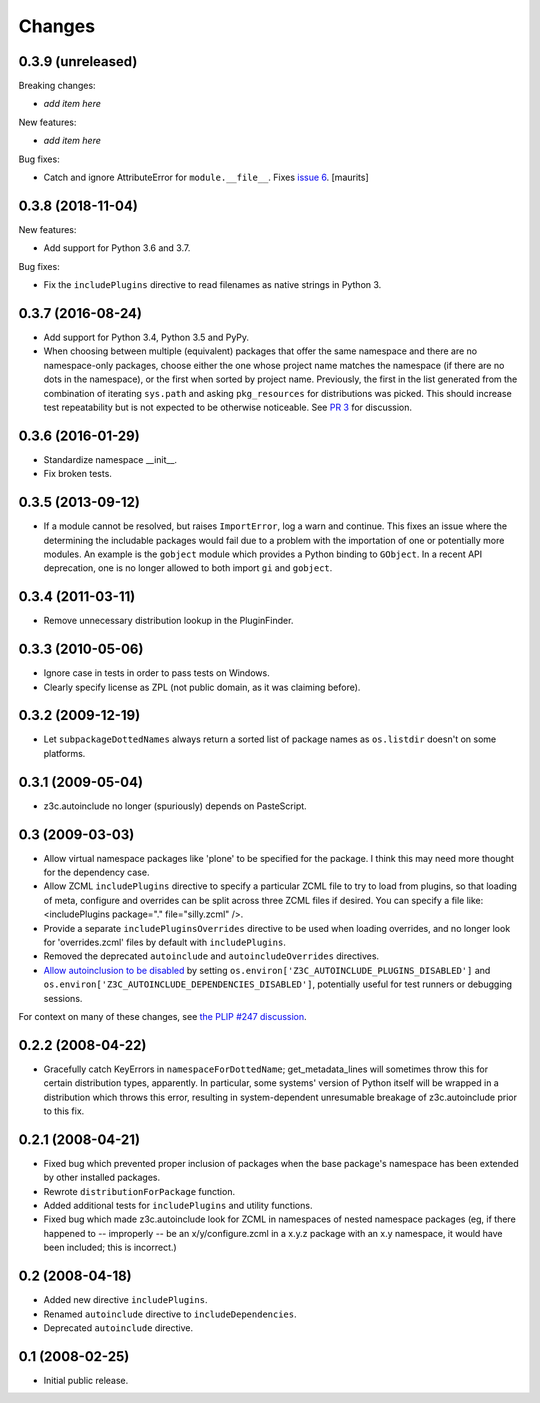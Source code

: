 Changes
=======

0.3.9 (unreleased)
------------------

Breaking changes:

- *add item here*

New features:

- *add item here*

Bug fixes:

- Catch and ignore AttributeError for ``module.__file__``.
  Fixes `issue 6 <https://github.com/zopefoundation/z3c.autoinclude/issues/6>`_.
  [maurits]


0.3.8 (2018-11-04)
------------------

New features:

- Add support for Python 3.6 and 3.7.

Bug fixes:

- Fix the ``includePlugins`` directive to read filenames
  as native strings in Python 3.


0.3.7 (2016-08-24)
------------------

- Add support for Python 3.4, Python 3.5 and PyPy.

- When choosing between multiple (equivalent) packages that offer the
  same namespace and there are no namespace-only packages, choose
  either the one whose project name matches the namespace (if there
  are no dots in the namespace), or the first when sorted by project
  name. Previously, the first in the list generated from the
  combination of iterating ``sys.path`` and asking ``pkg_resources``
  for distributions was picked. This should increase test
  repeatability but is not expected to be otherwise noticeable. See
  `PR 3 <https://github.com/zopefoundation/z3c.autoinclude/pull/3>`_
  for discussion.

0.3.6 (2016-01-29)
------------------

- Standardize namespace __init__.

- Fix broken tests.


0.3.5 (2013-09-12)
------------------

* If a module cannot be resolved, but raises ``ImportError``, log a
  warn and continue. This fixes an issue where the determining the
  includable packages would fail due to a problem with the importation
  of one or potentially more modules. An example is the ``gobject``
  module which provides a Python binding to ``GObject``. In a recent
  API deprecation, one is no longer allowed to both import ``gi`` and
  ``gobject``.

0.3.4 (2011-03-11)
------------------

* Remove unnecessary distribution lookup in the PluginFinder.

0.3.3 (2010-05-06)
------------------

* Ignore case in tests in order to pass tests on Windows.

* Clearly specify license as ZPL (not public domain, as it was
  claiming before).

0.3.2 (2009-12-19)
------------------

* Let ``subpackageDottedNames`` always return a sorted list of package names as
  ``os.listdir`` doesn't on some platforms.

0.3.1 (2009-05-04)
------------------

* z3c.autoinclude no longer (spuriously) depends on PasteScript.

0.3 (2009-03-03)
----------------

* Allow virtual namespace packages like 'plone' to be specified for the
  package. I think this may need more thought for the dependency case.

* Allow ZCML ``includePlugins`` directive to specify a particular ZCML file to
  try to load from plugins, so that loading of meta, configure and overrides
  can be split across three ZCML files if desired. You can specify a file like:
  <includePlugins package="." file="silly.zcml" />.

* Provide a separate ``includePluginsOverrides`` directive to be used when
  loading overrides, and no longer look for 'overrides.zcml' files by default
  with ``includePlugins``.

* Removed the deprecated ``autoinclude`` and ``autoincludeOverrides``
  directives.

* `Allow autoinclusion to be disabled <http://lists.plone.org/pipermail/plone-framework-team/2009-February/005938.html>`_ by setting
  ``os.environ['Z3C_AUTOINCLUDE_PLUGINS_DISABLED']`` and
  ``os.environ['Z3C_AUTOINCLUDE_DEPENDENCIES_DISABLED']``, potentially useful for
  test runners or debugging sessions.

For context on many of these changes, see `the PLIP #247 discussion <http://lists.plone.org/pipermail/plone-framework-team/2009-January/005823.html>`_.

0.2.2 (2008-04-22)
------------------

* Gracefully catch KeyErrors in ``namespaceForDottedName``; get_metadata_lines
  will sometimes throw this for certain distribution types, apparently. In
  particular, some systems' version of Python itself will be wrapped in a
  distribution which throws this error, resulting in system-dependent
  unresumable breakage of z3c.autoinclude prior to this fix.

0.2.1 (2008-04-21)
------------------

* Fixed bug which prevented proper inclusion of packages when the base
  package's namespace has been extended by other installed packages.

* Rewrote ``distributionForPackage`` function.

* Added additional tests for ``includePlugins`` and utility functions.

* Fixed bug which made z3c.autoinclude look for ZCML in namespaces of nested
  namespace packages (eg, if there happened to -- improperly -- be an
  x/y/configure.zcml in a x.y.z package with an x.y namespace, it would have
  been included; this is incorrect.)

0.2 (2008-04-18)
----------------

* Added new directive ``includePlugins``.

* Renamed ``autoinclude`` directive to ``includeDependencies``.

* Deprecated ``autoinclude`` directive.

0.1 (2008-02-25)
----------------

* Initial public release.
